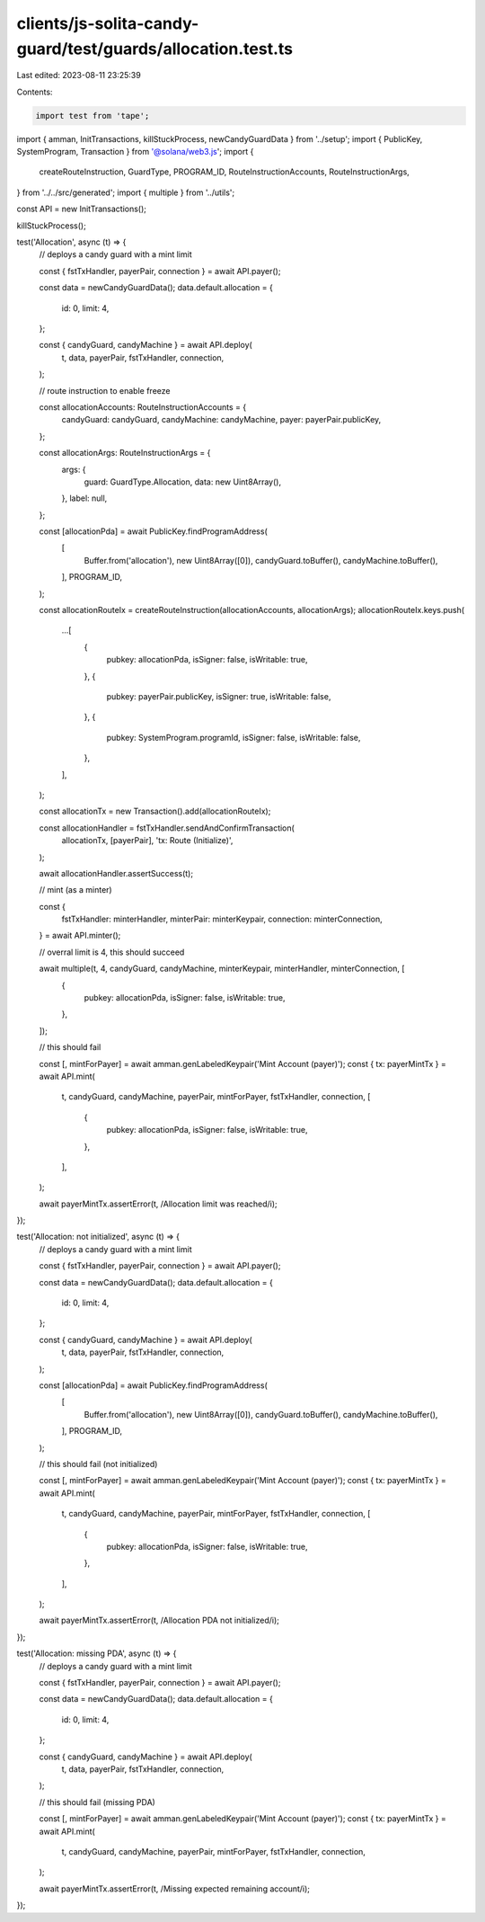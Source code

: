 clients/js-solita-candy-guard/test/guards/allocation.test.ts
============================================================

Last edited: 2023-08-11 23:25:39

Contents:

.. code-block:: ts

    import test from 'tape';
import { amman, InitTransactions, killStuckProcess, newCandyGuardData } from '../setup';
import { PublicKey, SystemProgram, Transaction } from '@solana/web3.js';
import {
  createRouteInstruction,
  GuardType,
  PROGRAM_ID,
  RouteInstructionAccounts,
  RouteInstructionArgs,
} from '../../src/generated';
import { multiple } from '../utils';

const API = new InitTransactions();

killStuckProcess();

test('Allocation', async (t) => {
  // deploys a candy guard with a mint limit

  const { fstTxHandler, payerPair, connection } = await API.payer();

  const data = newCandyGuardData();
  data.default.allocation = {
    id: 0,
    limit: 4,
  };

  const { candyGuard, candyMachine } = await API.deploy(
    t,
    data,
    payerPair,
    fstTxHandler,
    connection,
  );

  // route instruction to enable freeze

  const allocationAccounts: RouteInstructionAccounts = {
    candyGuard: candyGuard,
    candyMachine: candyMachine,
    payer: payerPair.publicKey,
  };

  const allocationArgs: RouteInstructionArgs = {
    args: {
      guard: GuardType.Allocation,
      data: new Uint8Array(),
    },
    label: null,
  };

  const [allocationPda] = await PublicKey.findProgramAddress(
    [
      Buffer.from('allocation'),
      new Uint8Array([0]),
      candyGuard.toBuffer(),
      candyMachine.toBuffer(),
    ],
    PROGRAM_ID,
  );

  const allocationRouteIx = createRouteInstruction(allocationAccounts, allocationArgs);
  allocationRouteIx.keys.push(
    ...[
      {
        pubkey: allocationPda,
        isSigner: false,
        isWritable: true,
      },
      {
        pubkey: payerPair.publicKey,
        isSigner: true,
        isWritable: false,
      },
      {
        pubkey: SystemProgram.programId,
        isSigner: false,
        isWritable: false,
      },
    ],
  );

  const allocationTx = new Transaction().add(allocationRouteIx);

  const allocationHandler = fstTxHandler.sendAndConfirmTransaction(
    allocationTx,
    [payerPair],
    'tx: Route (Initialize)',
  );

  await allocationHandler.assertSuccess(t);

  // mint (as a minter)

  const {
    fstTxHandler: minterHandler,
    minterPair: minterKeypair,
    connection: minterConnection,
  } = await API.minter();

  // overral limit is 4, this should succeed

  await multiple(t, 4, candyGuard, candyMachine, minterKeypair, minterHandler, minterConnection, [
    {
      pubkey: allocationPda,
      isSigner: false,
      isWritable: true,
    },
  ]);

  // this should fail

  const [, mintForPayer] = await amman.genLabeledKeypair('Mint Account (payer)');
  const { tx: payerMintTx } = await API.mint(
    t,
    candyGuard,
    candyMachine,
    payerPair,
    mintForPayer,
    fstTxHandler,
    connection,
    [
      {
        pubkey: allocationPda,
        isSigner: false,
        isWritable: true,
      },
    ],
  );

  await payerMintTx.assertError(t, /Allocation limit was reached/i);
});

test('Allocation: not initialized', async (t) => {
  // deploys a candy guard with a mint limit

  const { fstTxHandler, payerPair, connection } = await API.payer();

  const data = newCandyGuardData();
  data.default.allocation = {
    id: 0,
    limit: 4,
  };

  const { candyGuard, candyMachine } = await API.deploy(
    t,
    data,
    payerPair,
    fstTxHandler,
    connection,
  );

  const [allocationPda] = await PublicKey.findProgramAddress(
    [
      Buffer.from('allocation'),
      new Uint8Array([0]),
      candyGuard.toBuffer(),
      candyMachine.toBuffer(),
    ],
    PROGRAM_ID,
  );

  // this should fail (not initialized)

  const [, mintForPayer] = await amman.genLabeledKeypair('Mint Account (payer)');
  const { tx: payerMintTx } = await API.mint(
    t,
    candyGuard,
    candyMachine,
    payerPair,
    mintForPayer,
    fstTxHandler,
    connection,
    [
      {
        pubkey: allocationPda,
        isSigner: false,
        isWritable: true,
      },
    ],
  );

  await payerMintTx.assertError(t, /Allocation PDA not initialized/i);
});

test('Allocation: missing PDA', async (t) => {
  // deploys a candy guard with a mint limit

  const { fstTxHandler, payerPair, connection } = await API.payer();

  const data = newCandyGuardData();
  data.default.allocation = {
    id: 0,
    limit: 4,
  };

  const { candyGuard, candyMachine } = await API.deploy(
    t,
    data,
    payerPair,
    fstTxHandler,
    connection,
  );

  // this should fail (missing PDA)

  const [, mintForPayer] = await amman.genLabeledKeypair('Mint Account (payer)');
  const { tx: payerMintTx } = await API.mint(
    t,
    candyGuard,
    candyMachine,
    payerPair,
    mintForPayer,
    fstTxHandler,
    connection,
  );

  await payerMintTx.assertError(t, /Missing expected remaining account/i);
});


